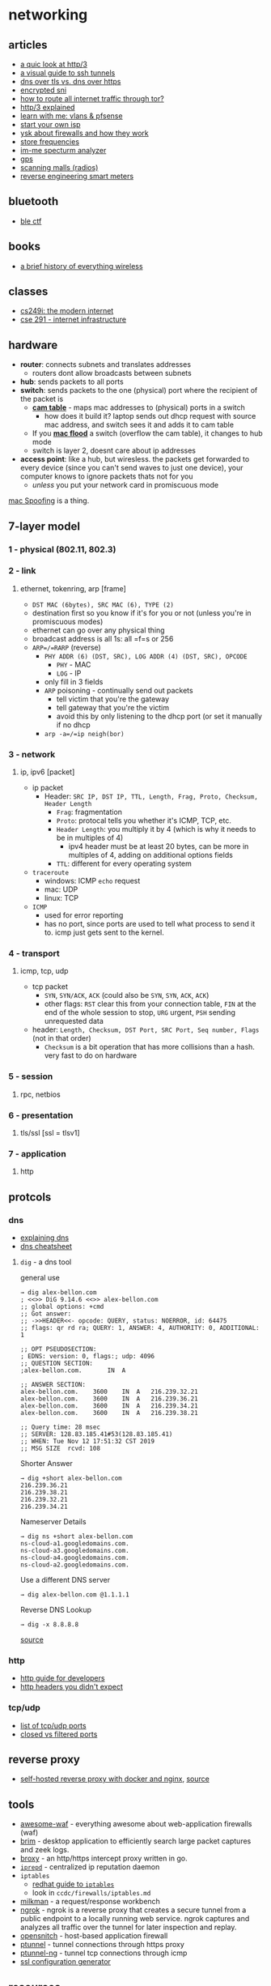 * networking
** articles
- [[https://lwn.net/SubscriberLink/814522/ab3bfaa8f75c60ce/][a quic look at http/3]]
- [[https://robotmoon.com/ssh-tunnels//#][a visual guide to ssh tunnels]]
- [[https://www.cloudflare.com/learning/dns/dns-over-tls/][dns over tls vs. dns over https]]
- [[https://blog.cloudflare.com/encrypted-sni/][encrypted sni]]
- [[https://askubuntu.com/questions/324685/how-to-route-all-internet-traffic-through-tor-the-onion-router][how to route all internet traffic through tor?]]
- [[https://http3-explained.haxx.se/en/][http/3 explained]]
- [[https://www.youtube.com/watch?v=0_unEBSxqGY][learn with me: vlans & pfsense]]
- [[https://startyourownisp.com/][start your own isp]]
- [[https://www.reddit.com/r/networking/comments/ffblzq/ysk_about_firewalls_and_how_they_work/][ysk about firewalls and how they work]]
- [[https://wiki.radioreference.com/index.php/stores][store frequencies]]
- [[https://ossmann.blogspot.com/2010/03/16-pocket-spectrum-analyzer.html][im-me specturm analyzer]]
- [[https://ciechanow.ski/gps/][gps]]
- [[http://mamageekminis.com/dave/scanning/malls.htm][scanning malls (radios)]]
- [[https://www.hackster.io/news/reverse-engineer-hash-tackles-smart-meter-monitoring-with-an-sdr-and-a-faraday-cage-61573a1a96cf][reverse engineering smart meters]]

** bluetooth
- [[https://github.com/hackgnar/ble_ctf][ble ctf]]

** books
- [[https://link.springer.com/book/10.1007/978-3-319-78910-1][a brief history of everything wireless]]

** classes
- [[https://cs249i.stanford.edu/][cs249i: the modern internet]]
- [[https://cseweb.ucsd.edu/~schulman/class/cse291_f21/][cse 291 - internet infrastructure]]

** hardware
- *router*: connects subnets and translates addresses
  - routers dont allow broadcasts between subnets
- *hub*: sends packets to all ports
- *switch*: sends packets to the one (physical) port where the recipient of the packet is
  - [[https://en.wikipedia.org/wiki/Forwarding_information_base][*cam table*]] - maps mac addresses to (physical) ports in a switch
    - how does it build it? laptop sends out dhcp request with source mac address, and switch sees it and adds it to cam table
  - If you [[https://en.wikipedia.org/wiki/MAC_flooding][*mac flood*]] a switch (overflow the cam table), it changes to hub mode
  - switch is layer 2, doesnt care about ip addresses
- *access point*: like a hub, but wiresless. the packets get forwarded to every device (since you can't send waves to just one device), your computer knows to ignore packets thats not for you
  - /unless/ you put your network card in promiscuous mode

[[https://en.wikipedia.org/wiki/MAC_spoofing][mac Spoofing]] is a thing.

** 7-layer model
*** 1 - physical (802.11, 802.3)
*** 2 - link
**** ethernet, tokenring, arp [frame]
- =DST MAC (6bytes), SRC MAC (6), TYPE (2)=
- destination first so you know if it's for you or not (unless you're in promiscuous modes)
- ethernet can go over any physical thing
- broadcast address is all 1s: all =f=s or 256
- =ARP=/=RARP= (reverse)
  - =PHY ADDR (6) (DST, SRC), LOG ADDR (4) (DST, SRC), OPCODE=
    - =PHY= - MAC
    - =LOG= - IP
  - only fill in 3 fields
  - =ARP= poisoning - continually send out packets
    - tell victim that you're the gateway
    - tell gateway that you're the victim
    - avoid this by only listening to the dhcp port (or set it manually if no dhcp
  - =arp -a=/=ip neigh(bor)=

*** 3 - network
**** ip, ipv6 [packet]
- ip packet
  - Header: =SRC IP, DST IP, TTL, Length, Frag, Proto, Checksum, Header Length=
    - =Frag=: fragmentation
    - =Proto=: protocal tells you whether it's ICMP, TCP, etc.
    - =Header Length=: you multiply it by 4 (which is why it needs to be in multiples of 4)
      - ipv4 header must be at least 20 bytes, can be more in multiples of 4, adding on additional options fields
    - =TTL=: different for every operating system
- =traceroute=
  - windows: ICMP =echo= request
  - mac: UDP
  - linux: TCP
- =ICMP=
  - used for error reporting
  - has no port, since ports are used to tell what process to send it to. icmp just gets sent to the kernel.

*** 4 - transport
**** icmp, tcp, udp
- tcp packet
  - =SYN=, =SYN/ACK=, =ACK= (could also be =SYN=, =SYN=, =ACK=, =ACK=)
  - other flags: =RST= clear this from your connection table, =FIN= at the end of the whole session to stop, =URG= urgent, =PSH= sending unrequested data
- header: =Length, Checksum, DST Port, SRC Port, Seq number, Flags= (not in that order)
  - =Checksum= is a bit operation that has more collisions than a hash. very fast to do on hardware

*** 5 - session
**** rpc, netbios
*** 6 - presentation
**** tls/ssl [ssl = tlsv1]
*** 7 - application
**** http
** protcols
*** dns
- [[https://www.reddit.com/r/netsecstudents/comments/axje4o/do_you_know_any_good_bookarticleother_resource/][explaining dns]]
- [[https://chrisachard.com/cheatsheets/dns-cheatsheet.pdf][dns cheatsheet]]

**** =dig= - a dns tool
general use

#+begin_example
→ dig alex-bellon.com
; <<>> DiG 9.14.6 <<>> alex-bellon.com
;; global options: +cmd
;; Got answer:
;; ->>HEADER<<- opcode: QUERY, status: NOERROR, id: 64475
;; flags: qr rd ra; QUERY: 1, ANSWER: 4, AUTHORITY: 0, ADDITIONAL: 1

;; OPT PSEUDOSECTION:
; EDNS: version: 0, flags:; udp: 4096
;; QUESTION SECTION:
;alex-bellon.com.       IN  A

;; ANSWER SECTION:
alex-bellon.com.    3600    IN  A   216.239.32.21
alex-bellon.com.    3600    IN  A   216.239.36.21
alex-bellon.com.    3600    IN  A   216.239.34.21
alex-bellon.com.    3600    IN  A   216.239.38.21

;; Query time: 28 msec
;; SERVER: 128.83.185.41#53(128.83.185.41)
;; WHEN: Tue Nov 12 17:51:32 CST 2019
;; MSG SIZE  rcvd: 108
#+end_example

Shorter Answer

#+begin_example
→ dig +short alex-bellon.com
216.239.36.21
216.239.38.21
216.239.32.21
216.239.34.21
#+end_example

Nameserver Details

#+begin_example
→ dig ns +short alex-bellon.com
ns-cloud-a1.googledomains.com.
ns-cloud-a3.googledomains.com.
ns-cloud-a4.googledomains.com.
ns-cloud-a2.googledomains.com.
#+end_example

Use a different DNS server

#+begin_example
→ dig alex-bellon.com @1.1.1.1
#+end_example

Reverse DNS Lookup

#+begin_example
→ dig -x 8.8.8.8
#+end_example

[[https://mrkaran.dev/posts/dig-overview/][source]]

*** http
- [[https://charemza.name/blog/posts/abstractions/http/http-guide-for-developers/][http guide for developers]]
- [[https://frenxi.com/http-headers-you-dont-expect/][http headers you didn't expect]]

*** tcp/udp
- [[https://en.wikipedia.org/wiki/List_of_TCP_and_UDP_port_numbers][list of tcp/udp ports]]
- [[http://www.madhur.co.in/blog/2011/09/18/filteredclosed.html][closed vs filtered ports]]

** reverse proxy
- [[https://medium.com/@discite/self-hosted-docker-and-nginx-1dcf2a51b083][self-hosted reverse proxy with docker and nginx]], [[https://www.reddit.com/r/selfhosted/comments/f1o546/using_a_cheap_vps_to_install_docker_and_nginx_for/][source]]

** tools
- [[https://github.com/0xinfection/awesome-waf][awesome-waf]] - everything awesome about web-application firewalls (waf)
- [[https://github.com/brimsec/brim][brim]] - desktop application to efficiently search large packet captures and zeek logs.
- [[https://github.com/rhaidiz/broxy][broxy]] - an http/https intercept proxy written in go.
- [[https://github.com/mozilla-services/iprepd][=iprepd=]] - centralized ip reputation daemon
- =iptables=
  - [[https://www.redhat.com/sysadmin/iptables][redhat guide to =iptables=]]
  - look in =ccdc/firewalls/iptables.md=
- [[https://milkman.dev/][milkman]] - a request/response workbench
- [[https://ngrok.com/][ngrok]] - ngrok is a reverse proxy that creates a secure tunnel from a public endpoint to a locally running web service. ngrok captures and analyzes all traffic over the tunnel for later inspection and replay.
- [[https://github.com/evilsocket/opensnitch][opensnitch]] - host-based application firewall
- [[https://github.com/izderadicka/ptunnel][ptunnel]] - tunnel connections through https proxy
- [[https://github.com/lnslbrty/ptunnel-ng][ptunnel-ng]] - tunnel tcp connections through icmp
- [[https://ssl-config.mozilla.org/][ssl configuration generator]]

** resources
- [[https://ixpdb.euro-ix.net/en/][the ixp database]]
- [[https://www.internetexchangemap.com/][internet exchange map]]
- [[https://messwithdns.net/][mess with dns]]
- [[https://tls13.ulfheim.net/][the illustrated tls 1.3 connection]]

** vpn
*** vpn tunneling
- [[https://www.zerotier.com/download/][zerotier]]
  - zerotier allows you to directly connect from your machine to another remote machine on another network, and it "punches through" firewalls, nats, etc. to make a direct connection. you are given a 10 digit =zerotier address= for your node, and in order to connect to other networks you need its corresponding 16 digit =network id=. this allows you to create mesh networks across a bunch of machines and networks.
  - [[https://github.com/tralph3/zerotier-gui][zerotier linux gui]]
